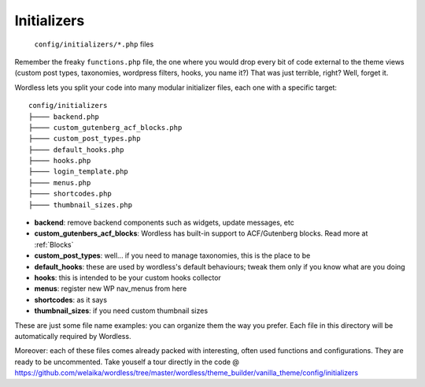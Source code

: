 .. _Initializers:

Initializers
============

  ``config/initializers/*.php`` files

Remember the freaky ``functions.php`` file, the one where you would drop every
bit of code external to the theme views (custom post types, taxonomies,
wordpress filters, hooks, you name it?) That was just terrible, right?
Well, forget it.

Wordless lets you split your code into many modular initializer files, each
one with a specific target:
::

  config/initializers
  ├──── backend.php
  ├──── custom_gutenberg_acf_blocks.php
  ├──── custom_post_types.php
  ├──── default_hooks.php
  ├──── hooks.php
  ├──── login_template.php
  ├──── menus.php
  ├──── shortcodes.php
  ├──── thumbnail_sizes.php

- **backend**: remove backend components such as widgets, update messages, etc
- **custom_gutenbers_acf_blocks**: Wordless has built-in support to ACF/Gutenberg blocks. Read more
  at :ref:`Blocks`
- **custom_post_types**: well... if you need to manage taxonomies, this is the
  place to be
- **default_hooks**: these are used by wordless's default behaviours; tweak them
  only if you know what are you doing
- **hooks**: this is intended to be your custom hooks collector
- **menus**: register new WP nav_menus from here
- **shortcodes**: as it says
- **thumbnail_sizes**: if you need custom thumbnail sizes

These are just some file name examples: you can organize them the way you
prefer. Each file in this directory will be automatically required by Wordless.

Moreover: each of these files comes already packed with interesting, often used functions and
configurations. They are ready to be uncommented. Take youself a tour directly in the code
@ https://github.com/welaika/wordless/tree/master/wordless/theme_builder/vanilla_theme/config/initializers
